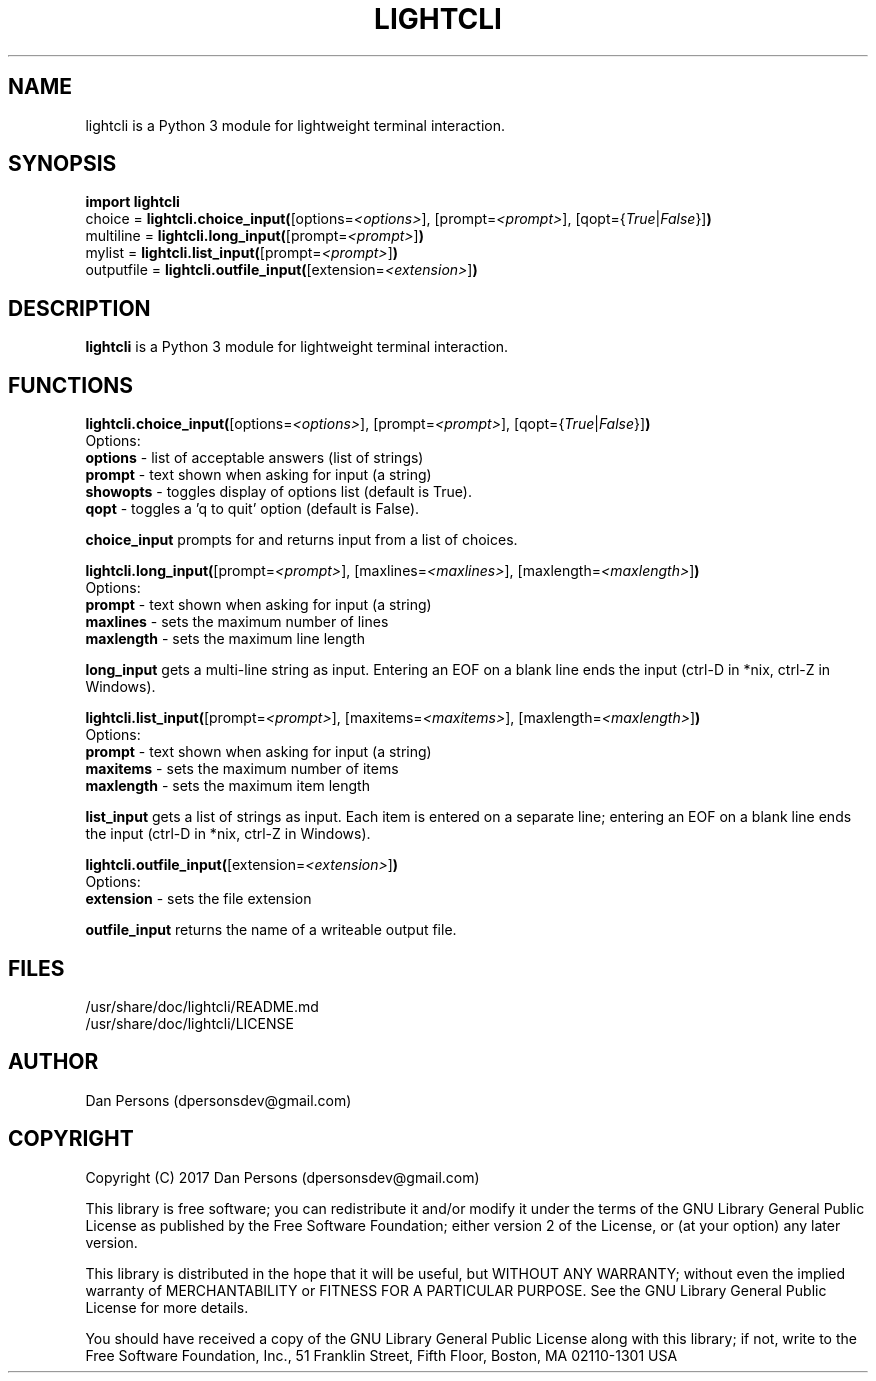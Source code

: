 .TH LIGHTCLI 3
.SH NAME
lightcli is a Python 3 module for lightweight terminal interaction.

.SH SYNOPSIS
    \fBimport lightcli\fR
    choice = \fBlightcli.choice_input(\fR[options=\fI<options>\fR], [prompt=\fI<prompt>\fR], [qopt={\fITrue\fR|\fIFalse\fR}]\fB)\fR
    multiline = \fBlightcli.long_input(\fR[prompt=\fI<prompt>\fR]\fB)\fR
    mylist = \fBlightcli.list_input(\fR[prompt=\fI<prompt>\fR]\fB)\fR
    outputfile = \fBlightcli.outfile_input(\fR[extension=\fI<extension>\fR]\fB)\fR


.SH DESCRIPTION
\fBlightcli\fP is a Python 3 module for lightweight terminal interaction.

.SH FUNCTIONS
\fBlightcli.choice_input(\fR[options=\fI<options>\fR], [prompt=\fI<prompt>\fR], [qopt={\fITrue\fR|\fIFalse\fR}]\fB)\fR
.br
Options:
    \fBoptions\fR - list of acceptable answers (list of strings)
    \fBprompt\fR - text shown when asking for input (a string)
    \fBshowopts\fR - toggles display of options list (default is True).
    \fBqopt\fR - toggles a 'q to quit' option (default is False).

\fBchoice_input\fR prompts for and returns input from a list of choices.

\fBlightcli.long_input(\fR[prompt=\fI<prompt>\fR], [maxlines=\fI<maxlines>\fR], [maxlength=\fI<maxlength>\fR]\fB)\fR
.br
Options:
    \fBprompt\fR - text shown when asking for input (a string)
    \fBmaxlines\fR - sets the maximum number of lines
    \fBmaxlength\fR - sets the maximum line length

\fBlong_input\fR gets a multi-line string as input. Entering an EOF on a blank line ends the input (ctrl-D in *nix, ctrl-Z in Windows).

\fBlightcli.list_input(\fR[prompt=\fI<prompt>\fR], [maxitems=\fI<maxitems>\fR], [maxlength=\fI<maxlength>\fR]\fB)\fR
.br
Options:
    \fBprompt\fR - text shown when asking for input (a string)
    \fBmaxitems\fR - sets the maximum number of items
    \fBmaxlength\fR - sets the maximum item length

\fBlist_input\fR gets a list of strings as input. Each item is entered on a separate line; entering an EOF on a blank line ends the input (ctrl-D in *nix, ctrl-Z in Windows).

\fBlightcli.outfile_input(\fR[extension=\fI<extension>\fR]\fB)\fR
.br
Options:
    \fBextension\fR - sets the file extension

\fBoutfile_input\fR returns the name of a writeable output file.

.SH FILES
    /usr/share/doc/lightcli/README.md
    /usr/share/doc/lightcli/LICENSE

.SH AUTHOR
Dan Persons (dpersonsdev@gmail.com)

.SH COPYRIGHT
Copyright (C) 2017 Dan Persons (dpersonsdev@gmail.com)

This library is free software; you can redistribute it and/or
modify it under the terms of the GNU Library General Public
License as published by the Free Software Foundation; either
version 2 of the License, or (at your option) any later version.

This library is distributed in the hope that it will be useful,
but WITHOUT ANY WARRANTY; without even the implied warranty of
MERCHANTABILITY or FITNESS FOR A PARTICULAR PURPOSE.  See the GNU
Library General Public License for more details.

You should have received a copy of the GNU Library General Public
License along with this library; if not, write to the Free Software
Foundation, Inc., 51 Franklin Street, Fifth Floor, Boston, MA  02110-1301  USA
